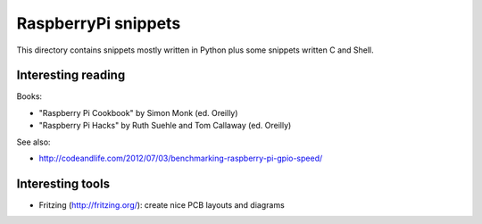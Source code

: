 RaspberryPi snippets
====================

This directory contains snippets mostly written in Python plus some snippets
written C and Shell.

Interesting reading
-------------------

Books:

- "Raspberry Pi Cookbook" by Simon Monk (ed. Oreilly)
- "Raspberry Pi Hacks" by Ruth Suehle and Tom Callaway (ed. Oreilly)

See also:

- http://codeandlife.com/2012/07/03/benchmarking-raspberry-pi-gpio-speed/

Interesting tools
-----------------

- Fritzing (http://fritzing.org/): create nice PCB layouts and diagrams
